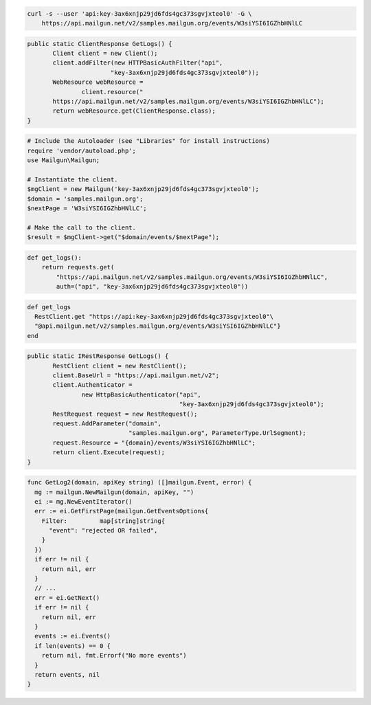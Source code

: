 .. code-block:: bash

    curl -s --user 'api:key-3ax6xnjp29jd6fds4gc373sgvjxteol0' -G \
        https://api.mailgun.net/v2/samples.mailgun.org/events/W3siYSI6IGZhbHNlLC

.. code-block:: java

 public static ClientResponse GetLogs() {
 	Client client = new Client();
 	client.addFilter(new HTTPBasicAuthFilter("api",
 			"key-3ax6xnjp29jd6fds4gc373sgvjxteol0"));
 	WebResource webResource =
 		client.resource("
        https://api.mailgun.net/v2/samples.mailgun.org/events/W3siYSI6IGZhbHNlLC");
 	return webResource.get(ClientResponse.class);
 }

.. code-block:: php

  # Include the Autoloader (see "Libraries" for install instructions)
  require 'vendor/autoload.php';
  use Mailgun\Mailgun;

  # Instantiate the client.
  $mgClient = new Mailgun('key-3ax6xnjp29jd6fds4gc373sgvjxteol0');
  $domain = 'samples.mailgun.org';
  $nextPage = 'W3siYSI6IGZhbHNlLC';

  # Make the call to the client.
  $result = $mgClient->get("$domain/events/$nextPage");

.. code-block:: py

 def get_logs():
     return requests.get(
         "https://api.mailgun.net/v2/samples.mailgun.org/events/W3siYSI6IGZhbHNlLC",
         auth=("api", "key-3ax6xnjp29jd6fds4gc373sgvjxteol0"))

.. code-block:: rb

 def get_logs
   RestClient.get "https://api:key-3ax6xnjp29jd6fds4gc373sgvjxteol0"\
   "@api.mailgun.net/v2/samples.mailgun.org/events/W3siYSI6IGZhbHNlLC"}
 end

.. code-block:: csharp

 public static IRestResponse GetLogs() {
 	RestClient client = new RestClient();
 	client.BaseUrl = "https://api.mailgun.net/v2";
 	client.Authenticator =
 		new HttpBasicAuthenticator("api",
 		                           "key-3ax6xnjp29jd6fds4gc373sgvjxteol0");
 	RestRequest request = new RestRequest();
 	request.AddParameter("domain",
 	                     "samples.mailgun.org", ParameterType.UrlSegment);
 	request.Resource = "{domain}/events/W3siYSI6IGZhbHNlLC";
 	return client.Execute(request);
 }

.. code-block:: go

 func GetLog2(domain, apiKey string) ([]mailgun.Event, error) {
   mg := mailgun.NewMailgun(domain, apiKey, "")
   ei := mg.NewEventIterator()
   err := ei.GetFirstPage(mailgun.GetEventsOptions{
     Filter:         map[string]string{
       "event": "rejected OR failed",
     }
   })
   if err != nil {
     return nil, err
   }
   // ...
   err = ei.GetNext()
   if err != nil {
     return nil, err
   }
   events := ei.Events()
   if len(events) == 0 {
     return nil, fmt.Errorf("No more events")
   }
   return events, nil
 }
